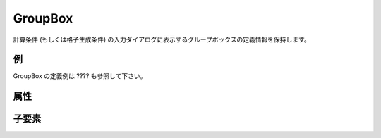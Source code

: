 GroupBox
============

計算条件 (もしくは格子生成条件) の入力ダイアログに表示するグループボックスの定義情報を保持します。

例
----

.. code-block:: xml
   :caption: GroupBox の定義例
   :name: ref_groupbox_example
   :linenos:

   <GroupBox caption="Time">
     <Item name="stime" caption="Start Time">
       <Definition valueType="real" />
     </Item>
     <Item name="etime" caption="End Time">
       <Definition valueType="real" />
     </Item>
   </GroupBox>

GroupBox の定義例は ???? も参照して下さい。

属性
-----

.. csv-table:: GroupBox の属性
   :file: groupbox_attributes.csv
   :header-rows: 1

子要素
--------

.. csv-table:: GroupBox の子要素
   :file: groupbox_elements.csv
   :header-rows: 1
